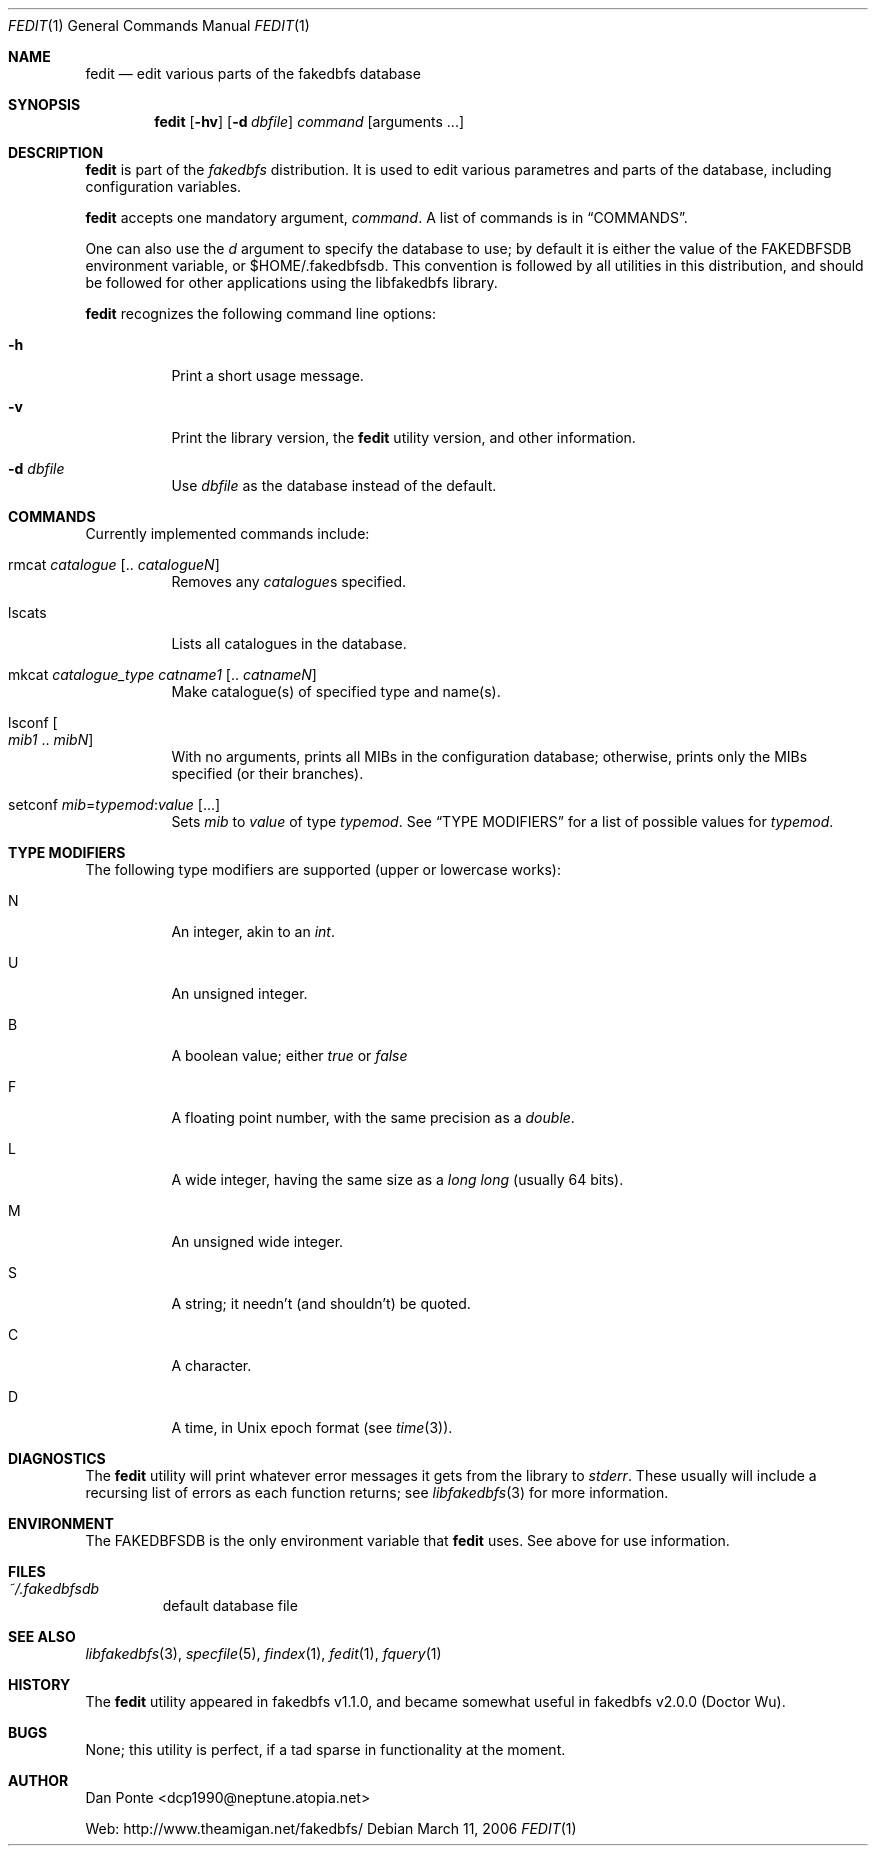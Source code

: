 .\" El manpage-o for fedit
.\" (C)2006, Dan Ponte
.\" $Amigan: fakedbfs/fedit/fedit.1,v 1.4 2006/03/11 20:46:36 dcp1990 Exp $
.Dd March 11, 2006
.Dt FEDIT 1
.Os
.Sh NAME
.Nm fedit
.Nd edit various parts of the fakedbfs database
.Sh SYNOPSIS
.Nm
.Op Fl hv
.Op Fl d Ar dbfile
.Ar command
.Op arguments ...
.Sh DESCRIPTION
.Nm
is part of the
.Em fakedbfs
distribution. It is used to edit various parametres and parts of the database,
including configuration variables.
.Pp
.Nm
accepts one mandatory argument,
.Ar command .
A list of commands is in
.Sx COMMANDS .
.Pp
One can also use the
.Ar d
argument to specify the database to use; by default it is either the value of
the FAKEDBFSDB environment variable, or $HOME/.fakedbfsdb. This convention is
followed by all utilities in this distribution, and should be followed for other
applications using the libfakedbfs library.
.Pp
.Nm
recognizes the following command line options:
.Bl -tag -width indent
.It Fl h
Print a short usage message.
.It Fl v
Print the library version, the
.Nm
utility version, and other information.
.It Fl d Ar dbfile
Use
.Ar dbfile
as the database instead of the default.
.El
.Sh COMMANDS
Currently implemented commands include:
.Bl -tag -width indent
.It rmcat Ar catalogue Op .. Ar catalogueN
Removes any
.Ar catalogue Ns s
specified.
.It lscats
Lists all catalogues in the database.
.It mkcat Ar catalogue_type Ar catname1 Op .. Ar catnameN
Make catalogue(s) of specified type and name(s).
.It Xo lsconf Oo Ar mib1
\&..
.Ar mibN Oc
.Xc
With no arguments, prints all MIBs in the configuration database; otherwise, prints
only the MIBs specified (or their branches).
.It setconf Ar mib Ns = Ns Ar typemod Ns : Ns Ar value Op ...
Sets
.Ar mib
to
.Ar value
of type
.Ar typemod .
See
.Sx TYPE MODIFIERS
for a list of possible values for
.Ar typemod .
.El
.Sh TYPE MODIFIERS
The following type modifiers are supported (upper or lowercase works):
.Bl -tag -width indent
.It N
An integer, akin to an
.Em int .
.It U
An unsigned integer.
.It B
A boolean value; either
.Em true
or
.Em false
.It F
A floating point number, with the same precision as a
.Em double .
.It L
A wide integer, having the same size as a
.Em long long
(usually 64 bits).
.It M
An unsigned wide integer.
.It S
A string; it needn't (and shouldn't) be quoted.
.It C
A character.
.It D
A time, in Unix epoch format (see
.Xr time 3 ) .
.El
.Sh DIAGNOSTICS
The
.Nm
utility will print whatever error messages it gets from the library to
.Em stderr .
These usually will include a recursing list of errors as each function returns;
see
.Xr libfakedbfs 3
for more information.
.Sh ENVIRONMENT
The FAKEDBFSDB is the only environment variable that
.Nm
uses. See above for use information.
.Sh FILES
.Bl -tag -width fdbfs
.It Pa ~/.fakedbfsdb
default database file
.El
.Sh SEE ALSO
.Xr libfakedbfs 3 ,
.Xr specfile 5 ,
.Xr findex 1 ,
.Xr fedit 1 ,
.Xr fquery 1
.Sh HISTORY
The
.Nm
utility appeared in fakedbfs v1.1.0, and became somewhat useful in fakedbfs v2.0.0 (Doctor Wu).
.Sh BUGS
None; this utility is perfect, if a tad sparse in functionality at the moment.
.Sh AUTHOR
Dan Ponte <dcp1990@neptune.atopia.net>
.Pp
Web: http://www.theamigan.net/fakedbfs/

